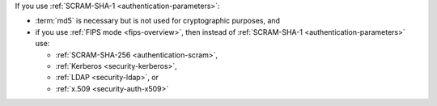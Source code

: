 If you use :ref:`SCRAM-SHA-1 <authentication-parameters>`:

- :term:`md5` is necessary but is not used for cryptographic purposes,
  and

- if you use :ref:`FIPS mode <fips-overview>`, then instead of
  :ref:`SCRAM-SHA-1 <authentication-parameters>` use:
  
  - :ref:`SCRAM-SHA-256 <authentication-scram>`,
  - :ref:`Kerberos <security-kerberos>`,
  - :ref:`LDAP <security-ldap>`, or
  - :ref:`x.509 <security-auth-x509>`
